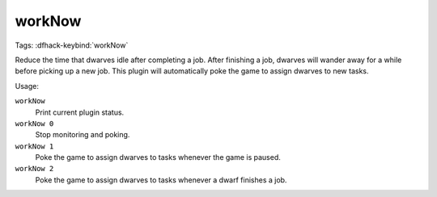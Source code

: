 workNow
=======
Tags:
:dfhack-keybind:`workNow`

Reduce the time that dwarves idle after completing a job. After finishing a job,
dwarves will wander away for a while before picking up a new job. This plugin
will automatically poke the game to assign dwarves to new tasks.

Usage:

``workNow``
    Print current plugin status.
``workNow 0``
    Stop monitoring and poking.
``workNow 1``
    Poke the game to assign dwarves to tasks whenever the game is paused.
``workNow 2``
    Poke the game to assign dwarves to tasks whenever a dwarf finishes a job.
